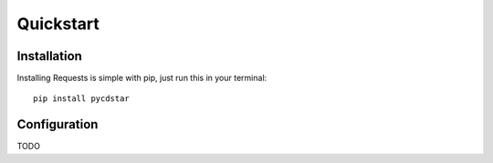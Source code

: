 
Quickstart
==========


Installation
------------

Installing Requests is simple with pip, just run this in your terminal::

    pip install pycdstar


Configuration
-------------

TODO
